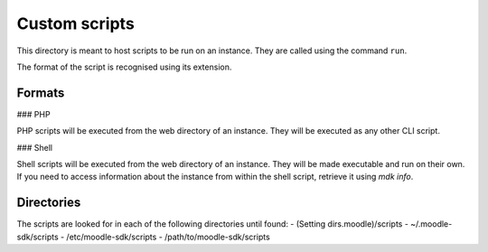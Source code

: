 Custom scripts
==============

This directory is meant to host scripts to be run on an instance. They are called using the command ``run``.

The format of the script is recognised using its extension.

Formats
-------

### PHP

PHP scripts will be executed from the web directory of an instance. They will be executed as any other CLI script.

### Shell

Shell scripts will be executed from the web directory of an instance. They will be made executable and run on their own. If you need to access information about the instance from within the shell script, retrieve it using `mdk info`.

Directories
-----------

The scripts are looked for in each of the following directories until found:
- (Setting dirs.moodle)/scripts
- ~/.moodle-sdk/scripts
- /etc/moodle-sdk/scripts
- /path/to/moodle-sdk/scripts